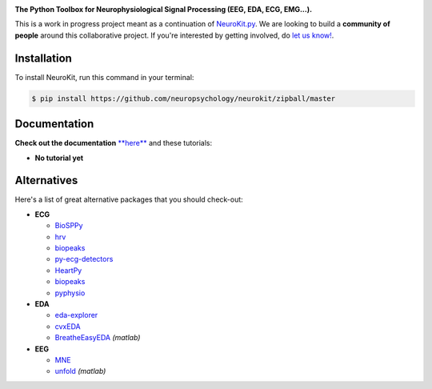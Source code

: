 .. image:: https://raw.github.com/neuropsychology/NeuroKit/master/docs/img/banner.png

.. image:: https://img.shields.io/pypi/v/neurokit2.svg
        :target: https://pypi.python.org/pypi/neurokit2

.. image:: https://img.shields.io/travis/neuropsychology/NeuroKit.svg
        :target: https://travis-ci.org/neuropsychology/NeuroKit

.. image:: https://codecov.io/gh/neuropsychology/NeuroKit/branch/master/graph/badge.svg
        :target: https://codecov.io/gh/neuropsychology/NeuroKit
  
.. image:: https://img.shields.io/pypi/dm/neurokit2
        :target: https://pypi.python.org/pypi/neurokit2

.. image:: https://readthedocs.org/projects/neurokit2/badge/?version=latest
        :target: https://neurokit2.readthedocs.io/en/latest/?badge=latest
        :alt: Documentation Status
        
.. image:: https://api.codeclimate.com/v1/badges/517cb22bd60238174acf/maintainability
   :target: https://codeclimate.com/github/neuropsychology/NeuroKit/maintainability
   :alt: Maintainability

**The Python Toolbox for Neurophysiological Signal Processing (EEG, EDA, ECG, EMG...).**

This is a work in progress project meant as a continuation of `NeuroKit.py <https://github.com/neuropsychology/NeuroKit.py>`_. We are looking to build a **community of people** around this collaborative project. If you're interested by getting involved, do `let us know! <https://github.com/neuropsychology/NeuroKit/issues/3>`_.


Installation
------------

To install NeuroKit, run this command in your terminal:

.. code-block:: console

    $ pip install https://github.com/neuropsychology/neurokit/zipball/master


Documentation
--------------

**Check out the documentation** `**here** <https://neurokit2.readthedocs.io/en/latest>`_ and these tutorials:

- **No tutorial yet**


Alternatives
-------------

Here's a list of great alternative packages that you should check-out:

- **ECG**

  - `BioSPPy <https://github.com/PIA-Group/BioSPPy>`_
  - `hrv <https://github.com/rhenanbartels/hrv>`_
  - `biopeaks <https://github.com/JohnDoenut/biopeaks>`_
  - `py-ecg-detectors <https://github.com/berndporr/py-ecg-detectors>`_
  - `HeartPy <https://github.com/paulvangentcom/heartrate_analysis_python>`_
  - `biopeaks <https://github.com/JohnDoenut/biopeaks>`_
  - `pyphysio <https://github.com/MPBA/pyphysio>`_

- **EDA**

  - `eda-explorer <https://github.com/MITMediaLabAffectiveComputing/eda-explorer>`_
  - `cvxEDA <https://github.com/lciti/cvxEDA>`_
  - `BreatheEasyEDA <https://github.com/johnksander/BreatheEasyEDA>`_ *(matlab)*

- **EEG**

  - `MNE <https://github.com/mne-tools/mne-python>`_
  - `unfold <https://github.com/unfoldtoolbox/unfold>`_ *(matlab)*